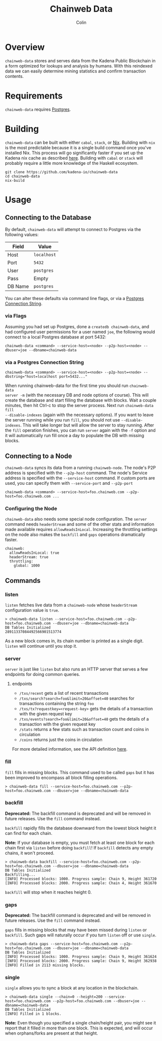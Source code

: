 #+TITLE: Chainweb Data
#+AUTHOR: Colin

[[https://github.com/kadena-io/chainweb-data/workflows/Build/badge.svg]]

* Table of Contents                                       :TOC_4_gh:noexport:
- [[#overview][Overview]]
- [[#requirements][Requirements]]
- [[#building][Building]]
- [[#usage][Usage]]
  - [[#connecting-to-the-database][Connecting to the Database]]
    - [[#via-flags][via Flags]]
    - [[#via-a-postgres-connection-string][via a Postgres Connection String]]
  - [[#connecting-to-a-node][Connecting to a Node]]
    - [[#configuring-the-node][Configuring the Node]]
  - [[#commands][Commands]]
    - [[#listen][listen]]
    - [[#server][server]]
      - [[#endpoints][endpoints]]
    - [[#fill][fill]]
    - [[#backfill][backfill]]
    - [[#gaps][gaps]]
    - [[#single][single]]

* Overview

~chainweb-data~ stores and serves data from the Kadena Public Blockchain in a
form optimized for lookups and analysis by humans. With this reindexed data we
can easily determine mining statistics and confirm transaction contents.

* Requirements

~chainweb-data~ requires [[https://www.postgresql.org/][Postgres]].

* Building 

~chainweb-data~ can be built with either ~cabal~, ~stack~, or
[[https://nixos.org/download.html][Nix]].  Building with ~nix~ is the most
predictable because it is a single build command once you've installed Nix.
This process will go significantly faster if you set up the Kadena nix cache
as described
[[https://github.com/kadena-io/pact/wiki/Building-Kadena-Projects][here]].
Building with ~cabal~ or ~stack~ will probably require a little more knowledge
of the Haskell ecosystem.

#+begin_example
git clone https://github.com/kadena-io/chainweb-data
cd chainweb-data
nix-build
#+end_example

* Usage

** Connecting to the Database

By default, ~chainweb-data~ will attempt to connect to Postgres via the
following values:

| Field   | Value       |
|---------+-------------|
| Host    | ~localhost~ |
| Port    | ~5432~      |
| User    | ~postgres~  |
| Pass    | Empty       |
| DB Name | ~postgres~  |

You can alter these defaults via command line flags, or via a [[https://www.postgresql.org/docs/current/libpq-connect.html#LIBPQ-CONNSTRING][Postgres
Connection String]].

*** via Flags

Assuming you had set up Postgres, done a ~createdb chainweb-data~, and had
configured user permissions for a user named ~joe~, the following would connect
to a local Postgres database at port 5432:

#+begin_example
chainweb-data <command> --service-host=<node> --p2p-host=<node> --dbuser=joe --dbname=chainweb-data
#+end_example

*** via a Postgres Connection String

#+begin_example
chainweb-data <command> --service-host=<node> --p2p-host=<node> --dbstring="host=localhost port=5432..."
#+end_example

When running chainweb-data for the first time you should run ~chainweb-data
server -m~ (with the necessary DB and node options of course). This will create
the database and start filling the database with blocks. Wait a couple minutes,
then hit Ctrl-c to stop the server process. Next run ~chainweb-data fill
--disable-indexes~ (again with the necessary options). If you want to leave the
server running while you run ~fill~, you should not use ~--disable-indexes~.
This will take longer but will allow the server to stay running. After the
~fill~ operation finishes, you can run ~server~ again with the ~-f~ option and it
will automatically run fill once a day to populate the DB with missing blocks.

** Connecting to a Node

~chainweb-data~ syncs its data from a running ~chainweb-node~. The node's
P2P address is specified with the ~--p2p-host~ command. The node's
Service address is specified with the ~--service-host~ command.  
If custom ports are used, you can specify them with ~--service-port~ and ~--p2p-port~

#+begin_example
chainweb-data <command> --service-host=foo.chainweb.com --p2p-host=foo.chainweb.com ...
#+end_example

*** Configuring the Node

~chainweb-data~ also needs some special node configuration.  The ~server~
command needs ~headerStream~ and some of the other stats and information made
available requires ~allowReadsInLocal~.  Increasing the throttling settings on
the node also makes the ~backfill~ and ~gaps~ operations dramatically faster.

#+begin_example
chainweb:
  allowReadsInLocal: true
  headerStream: true
  throttling:
    global: 1000
#+end_example

** Commands

*** listen

~listen~ fetches live data from a ~chainweb-node~ whose ~headerStream~
configuration value is ~true~.

#+begin_example
  > chainweb-data listen --service-host=foo.chainweb.com --p2p-host=foo.chainweb.com --dbuser=joe --dbname=chainweb-data
  DB Tables Initialized
  28911337084492566901513774
#+end_example

As a new block comes in, its chain number is printed as a single digit.
~listen~ will continue until you stop it.

*** server

~server~ is just like ~listen~ but also runs an HTTP server that serves a
few endpoints for doing common queries.

**** endpoints

- ~/txs/recent~ gets a list of recent transactions
- ~/txs/search?search=foo&limit=20&offset=40~ searches for transactions containing the string ~foo~
- ~/txs/tx?requestkey=<request-key>~ gets the details of a transaction with the given request key
- ~/txs/events?search=foo&limit=20&offset=40~ gets the details of a transaction with the given request key
- ~/stats~ returns a few stats such as transaction count and coins in circulation
- ~/coins~ returns just the coins in circulation

For more detailed information, see the API definition [[https://github.com/kadena-io/chainweb-api/blob/master/lib/ChainwebData/Api.hs#L24][here]].

*** fill

~fill~ fills in missing blocks. This command used to be called ~gaps~ but it has
been improved to encompass all block filling operations.

#+begin_example
  > chainweb-data fill --service-host=foo.chainweb.com --p2p-host=foo.chainweb.com --dbuser=joe --dbname=chainweb-data
#+end_example

*** backfill

*Deprecated:* The backfill command is deprecated and will be removed in future
releases. Use the ~fill~ command instead.

~backfill~ rapidly fills the database downward from the lowest block height it
can find for each chain.

*Note:* If your database is empty, you must fetch at least one block for each
chain first via ~listen~ before doing ~backfill~! If ~backfill~ detects any
empty chains, it won't proceed.

#+begin_example
  > chainweb-data backfill --service-host=foo.chainweb.com --p2p-host=foo.chainweb.com --dbuser=joe --dbname=chainweb-data
  DB Tables Initialized
  Backfilling...
  [INFO] Processed blocks: 1000. Progress sample: Chain 9, Height 361720
  [INFO] Processed blocks: 2000. Progress sample: Chain 4, Height 361670
#+end_example

~backfill~ will stop when it reaches height 0.

*** gaps

*Deprecated:* The backfill command is deprecated and will be removed in future
releases. Use the ~fill~ command instead.

~gaps~ fills in missing blocks that may have been missed during ~listen~ or
~backfill~. Such gaps will naturally occur if you turn ~listen~ off or use
~single~.

#+begin_example
  > chainweb-data gaps --service-host=foo.chainweb.com --p2p-host=foo.chainweb.com --dbuser=joe --dbname=chainweb-data
  DB Tables Initialized
  [INFO] Processed blocks: 1000. Progress sample: Chain 9, Height 361624
  [INFO] Processed blocks: 2000. Progress sample: Chain 9, Height 362938
  [INFO] Filled in 2113 missing blocks.
#+end_example

*** single

~single~ allows you to sync a block at any location in the blockchain.

#+begin_example
  > chainweb-data single --chain=0 --height=200 --service-host=foo.chainweb.com --p2p-host=foo.chainweb.com --dbuser=joe --dbname=chainweb-data
  DB Tables Initialized
  [INFO] Filled in 1 blocks.
#+end_example

*Note:* Even though you specified a single chain/height pair, you might see it
report that it filled in more than one block. This is expected, and will occur
when orphans/forks are present at that height.
